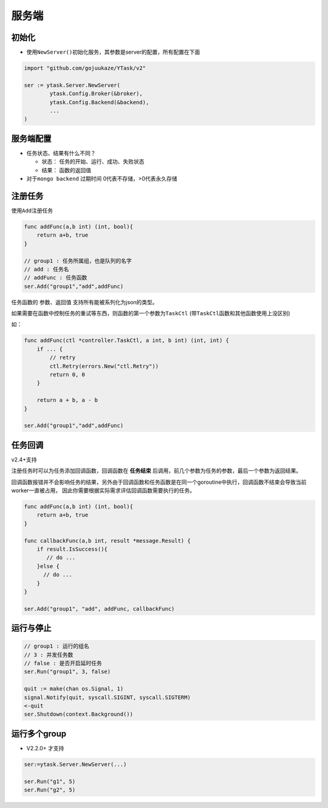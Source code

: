 服务端
======

初始化
---------

-  使用\ ``NewServer()``\ 初始化服务，其参数是server的配置，所有配置在下面

.. code:: go

   import "github.com/gojuukaze/YTask/v2"

   ser := ytask.Server.NewServer(
           ytask.Config.Broker(&broker),
           ytask.Config.Backend(&backend),
           ...
   )

服务端配置
--------------
+-----------------------+-------+--------+------------------------------------+------------------------------------------+
| 配置                    | 是否必须  | 默认值    | code                               | 说明                                       |
+=======================+=======+========+====================================+==========================================+
| Broker                | *     |        | ytask.Config.Broker                |                                          |
+-----------------------+-------+--------+------------------------------------+------------------------------------------+
| Backend               |       | nil    | ytask.Config.Backend               |                                          |
+-----------------------+-------+--------+------------------------------------+------------------------------------------+
| Debug                 |       | FALSE  | ytask.Config.Debug                 | 是否开启debug                                |
+-----------------------+-------+--------+------------------------------------+------------------------------------------+
| StatusExpires         |       | 1day   | ytask.Config.StatusExpires         | 单位：秒，任务状态的过期时间, -1:永久保存（有的backend可能不支持）  |
+-----------------------+-------+--------+------------------------------------+------------------------------------------+
| ResultExpires         |       | 1day   | ytask.Config.ResultExpires         | 单位：秒，任务结果的过期时间, -1:永久保存 （有的backend可能不支持） |
+-----------------------+-------+--------+------------------------------------+------------------------------------------+
| EnableDelayServer     |       | false  | ytask.Config.EnableDelayServer     | 是否开启延时任务                                 |
+-----------------------+-------+--------+------------------------------------+------------------------------------------+
| DelayServerQueueSize  |       | 20     | ytask.Config.DelayServerQueueSize  | 延时任务本地队列大小                               |
+-----------------------+-------+--------+------------------------------------+------------------------------------------+


-  任务状态、结果有什么不同？

   -  状态： 任务的开始、运行、成功、失败状态
   -  结果： 函数的返回值

-  对于\ ``mongo backend`` 过期时间 0代表不存储，>0代表永久存储

注册任务
--------------

使用\ ``Add``\ 注册任务

.. code:: go

   func addFunc(a,b int) (int, bool){
       return a+b, true
   }

   // group1 : 任务所属组，也是队列的名字
   // add : 任务名
   // addFunc : 任务函数
   ser.Add("group1","add",addFunc)

任务函数的 参数、返回值 支持所有能被系列化为json的类型。

如果需要在函数中控制任务的重试等东西，则函数的第一个参数为\ ``TaskCtl``
(带\ ``TaskCtl``\ 函数和其他函数使用上没区别)

如：

.. code:: go

   func addFunc(ctl *controller.TaskCtl, a int, b int) (int, int) {
       if ... {
           // retry
           ctl.Retry(errors.New("ctl.Retry"))
           return 0, 0
       }

       return a + b, a - b
   }

   ser.Add("group1","add",addFunc)

任务回调
--------------
v2.4+支持

注册任务时可以为任务添加回调函数，回调函数在 **任务结束** 后调用，前几个参数为任务的参数，最后一个参数为返回结果。

回调函数报错并不会影响任务的结果，另外由于回调函数和任务函数是在同一个goroutine中执行，回调函数不结束会导致当前worker一直被占用，
因此你需要根据实际需求评估回调函数需要执行的任务。

.. code:: go

   func addFunc(a,b int) (int, bool){
       return a+b, true
   }

   func callbackFunc(a,b int, result *message.Result) {
       if result.IsSuccess(){
          // do ...
       }else {
         // do ...
       }
   }

   ser.Add("group1", "add", addFunc, callbackFunc)


运行与停止
--------------

.. code:: go

   // group1 : 运行的组名
   // 3 : 并发任务数
   // false : 是否开启延时任务
   ser.Run("group1", 3, false)

   quit := make(chan os.Signal, 1)
   signal.Notify(quit, syscall.SIGINT, syscall.SIGTERM)
   <-quit
   ser.Shutdown(context.Background())

运行多个group
--------------

-  V2.2.0+ 才支持

.. code:: go

   ser:=ytask.Server.NewServer(...)

   ser.Run("g1", 5)
   ser.Run("g2", 5)
